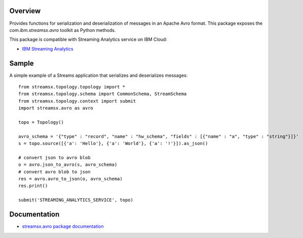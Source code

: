Overview
========

Provides functions for serialization and deserialization of messages in an Apache Avro format.
This package exposes the `com.ibm.streamsx.avro` toolkit as Python methods.

This package is compatible with Streaming Analytics service on IBM Cloud:

* `IBM Streaming Analytics <https://www.ibm.com/cloud/streaming-analytics>`_


Sample
======

A simple example of a Streams application that serializes and deserializes messages::

    from streamsx.topology.topology import *
    from streamsx.topology.schema import CommonSchema, StreamSchema
    from streamsx.topology.context import submit
    import streamsx.avro as avro

    topo = Topology()

    avro_schema = '{"type" : "record", "name" : "hw_schema", "fields" : [{"name" : "a", "type" : "string"}]}'
    s = topo.source([{'a': 'Hello'}, {'a': 'World'}, {'a': '!'}]).as_json()

    # convert json to avro blob
    o = avro.json_to_avro(s, avro_schema)
    # convert avro blob to json
    res = avro.avro_to_json(o, avro_schema)
    res.print()

    submit('STREAMING_ANALYTICS_SERVICE', topo)


Documentation
=============

* `streamsx.avro package documentation <http://streamsxavro.readthedocs.io/en/pypackage/>`_


